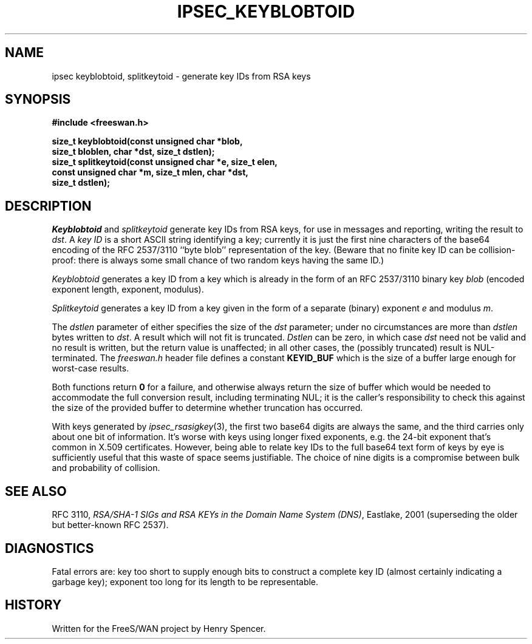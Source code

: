 .TH IPSEC_KEYBLOBTOID 3 "25 March 2002"
.\" RCSID $Id: keyblobtoid.3,v 1.4 2002/04/24 07:36:49 mcr Exp $
.SH NAME
ipsec keyblobtoid, splitkeytoid \- generate key IDs from RSA keys
.SH SYNOPSIS
.B "#include <freeswan.h>
.sp
.B "size_t keyblobtoid(const unsigned char *blob,"
.ti +1c
.B "size_t bloblen, char *dst, size_t dstlen);"
.br
.B "size_t splitkeytoid(const unsigned char *e, size_t elen,"
.ti +1c
.B "const unsigned char *m, size_t mlen, char *dst,
.ti +1c
.B "size_t dstlen);"
.SH DESCRIPTION
.I Keyblobtoid
and
.I splitkeytoid
generate
key IDs
from RSA keys,
for use in messages and reporting,
writing the result to
.IR dst .
A
.I key ID
is a short ASCII string identifying a key;
currently it is just the first nine characters of the base64
encoding of the RFC 2537/3110 ``byte blob'' representation of the key.
(Beware that no finite key ID can be collision-proof:
there is always some small chance of two random keys having the
same ID.)
.PP
.I Keyblobtoid
generates a key ID from a key which is already in the form of an
RFC 2537/3110 binary key
.I blob
(encoded exponent length, exponent, modulus).
.PP
.I Splitkeytoid
generates a key ID from a key given in the form of a separate
(binary) exponent
.I e
and modulus
.IR m .
.PP
The
.I dstlen
parameter of either
specifies the size of the
.I dst
parameter;
under no circumstances are more than
.I dstlen
bytes written to
.IR dst .
A result which will not fit is truncated.
.I Dstlen
can be zero, in which case
.I dst
need not be valid and no result is written,
but the return value is unaffected;
in all other cases, the (possibly truncated) result is NUL-terminated.
The
.I freeswan.h
header file defines a constant
.B KEYID_BUF
which is the size of a buffer large enough for worst-case results.
.PP
Both functions return
.B 0
for a failure, and otherwise
always return the size of buffer which would 
be needed to
accommodate the full conversion result, including terminating NUL;
it is the caller's responsibility to check this against the size of
the provided buffer to determine whether truncation has occurred.
.P
With keys generated by
.IR ipsec_rsasigkey (3),
the first two base64 digits are always the same,
and the third carries only about one bit of information.
It's worse with keys using longer fixed exponents,
e.g. the 24-bit exponent that's common in X.509 certificates.
However, being able to relate key IDs to the full
base64 text form of keys by eye is sufficiently useful that this
waste of space seems justifiable.
The choice of nine digits is a compromise between bulk and
probability of collision.
.SH SEE ALSO
RFC 3110,
\fIRSA/SHA-1 SIGs and RSA KEYs in the Domain Name System (DNS)\fR,
Eastlake, 2001
(superseding the older but better-known RFC 2537).
.SH DIAGNOSTICS
Fatal errors are:
key too short to supply enough bits to construct a complete key ID
(almost certainly indicating a garbage key);
exponent too long for its length to be representable.
.SH HISTORY
Written for the FreeS/WAN project by Henry Spencer.
